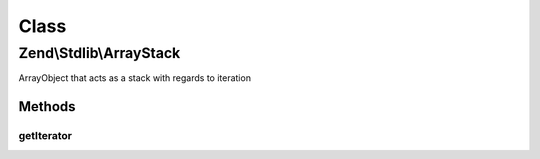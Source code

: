.. Stdlib/ArrayStack.php generated using docpx on 01/30/13 03:02pm


Class
*****

Zend\\Stdlib\\ArrayStack
========================

ArrayObject that acts as a stack with regards to iteration

Methods
-------

getIterator
+++++++++++

.. function:: getIterator()


    Retrieve iterator
    
    Retrieve an array copy of the object, reverse its order, and return an
    ArrayIterator with that reversed array.

    :rtype: ArrayIterator 



